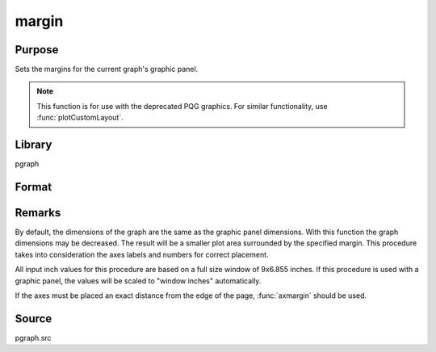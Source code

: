 
margin
==============================================

Purpose
----------------

Sets the margins for the current graph's graphic panel. 

.. NOTE:: This function is for use with the deprecated PQG graphics. For similar functionality, use :func:`plotCustomLayout`.

Library
-------

pgraph

Format
----------------
.. function:: margin(l, r, t, b)

    :param l: the left margin in inches.
    :type l: scalar

    :param r: the right margin in inches.
    :type r: scalar

    :param t: the top margin in inches.
    :type t: scalar

    :param b: the bottom margin in inches.
    :type b: scalar

Remarks
-------

By default, the dimensions of the graph are the same as the graphic
panel dimensions. With this function the graph dimensions may be
decreased. The result will be a smaller plot area surrounded by the
specified margin. This procedure takes into consideration the axes
labels and numbers for correct placement.

All input inch values for this procedure are based on a full size window
of 9x6.855 inches. If this procedure is used with a graphic panel, the
values will be scaled to "window inches" automatically.

If the axes must be placed an exact distance from the edge of the page,
:func:`axmargin` should be used.

Source
------

pgraph.src

.. seealso:: Functions :func:`axmargin`


